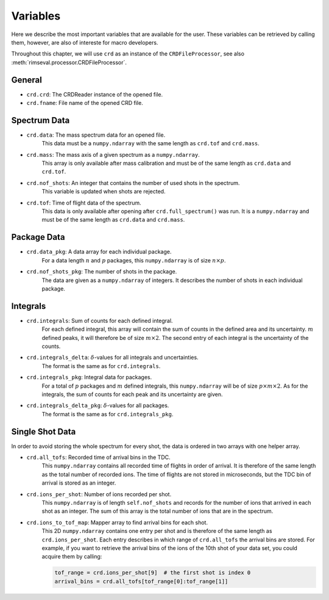 =========
Variables
=========

Here we describe the most important variables that are available for the user.
These variables can be retrieved by calling them,
however, are also of intereste for macro developers.

Throughout this chapter, we will use ``crd`` as an instance of the
``CRDFileProcessor``, see also
:meth:`rimseval.processor.CRDFileProcessor`.

-------
General
-------

- ``crd.crd``: The CRDReader instance of the opened file.
- ``crd.fname``: File name of the opened CRD file.

-------------
Spectrum Data
-------------

- ``crd.data``: The mass spectrum data for an opened file.
    This data must be a ``numpy.ndarray`` with the same length as
    ``crd.tof`` and ``crd.mass``.
- ``crd.mass``: The mass axis of a given spectrum as a ``numpy.ndarray``.
    This array is only available after mass calibration and must be
    of the same length as ``crd.data`` and ``crd.tof``.
- ``crd.nof_shots``: An integer that contains the number of used shots in the spectrum.
    This variable is updated when shots are rejected.
- ``crd.tof``: Time of flight data of the spectrum.
    This data is only available
    after opening after ``crd.full_spectrum()`` was run.
    It is a ``numpy.ndarray`` and must be of the same length as ``crd.data``
    and ``crd.mass``.

------------
Package Data
------------

- ``crd.data_pkg``: A data array for each individual package.
    For a data length :math:`n` and :math:`p` packages,
    this ``numpy.ndarray`` is of size :math:`n \times p`.
- ``crd.nof_shots_pkg``: The number of shots in the package.
    The data are given as a ``numpy.ndarray`` of integers.
    It describes the number of shots in each individual package.

---------
Integrals
---------

- ``crd.integrals``: Sum of counts for each defined integral.
    For each defined integral, this array will contain
    the sum of counts in the defined area and its uncertainty.
    :math:`m` defined peaks, it will therefore be of size :math:`m \times 2`.
    The second entry of each integral is the uncertainty of the counts.
- ``crd.integrals_delta``: :math:`\delta`-values for all integrals and uncertainties.
    The format is the same as for ``crd.integrals``.
- ``crd.integrals_pkg``: Integral data for packages.
    For a total of :math:`p` packages and :math:`m` defined integrals,
    this ``numpy.ndarray`` will be of size :math:`p \times m \times 2`.
    As for the integrals, the sum of counts for each peak and its uncertainty
    are given.
- ``crd.integrals_delta_pkg``: :math:`\delta`-values for all packages.
    The format is the same as for ``crd.integrals_pkg``.

----------------
Single Shot Data
----------------

In order to avoid storing the whole spectrum for every shot,
the data is ordered in two arrays with one helper array.

- ``crd.all_tofs``: Recorded time of arrival bins in the TDC.
    This ``numpy.ndarray`` contains all recorded time of flights
    in order of arrival. It is therefore of the same length as
    the total number of recorded ions.
    The time of flights are not stored in microseconds,
    but the TDC bin of arrival is stored as an integer.
- ``crd.ions_per_shot``: Number of ions recorded per shot.
    This ``numpy.ndarray`` is of length ``self.nof_shots``
    and records for the number of ions that arrived in each shot as an integer.
    The sum of this array is the total number of ions that are in the spectrum.
- ``crd.ions_to_tof_map``: Mapper array to find arrival bins for each shot.
    This 2D ``numpy.ndarray`` contains one entry per shot and
    is therefore of the same length as ``crd.ions_per_shot``.
    Each entry describes in which range of ``crd.all_tofs`` the arrival bins are stored.
    For example, if you want to retrieve the arrival bins of the ions of the 10th shot
    of your data set, you could acquire them by calling:

    .. code-block:: python

        tof_range = crd.ions_per_shot[9]  # the first shot is index 0
        arrival_bins = crd.all_tofs[tof_range[0]:tof_range[1]]
